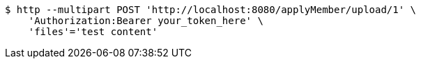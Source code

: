 [source,bash]
----
$ http --multipart POST 'http://localhost:8080/applyMember/upload/1' \
    'Authorization:Bearer your_token_here' \
    'files'='test content'
----